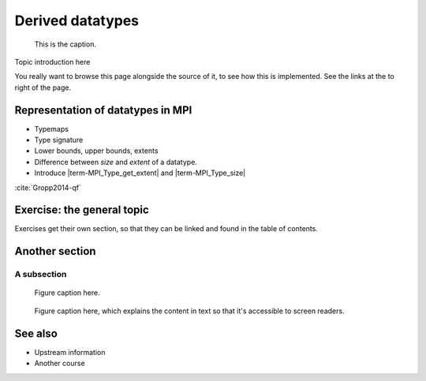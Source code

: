 Derived datatypes
=================

.. questions::

   - How can you reduce the number of messages sent and received?
   - How can you use your own derived datatypes as content of messages?

.. objectives::

   - Understand how MPI handles datatypes and the :term:`typemap` concept.
   - Learn to send and receive composite messages with |term-MPI_Pack| and |term-MPI_Unpack|
   - Learn how to represent your own derived datatypes as MPI messages with |term-MPI_Type_create_struct| and |term-MPI_Type_commit|
   - Learn how to represent homogeneous collections as MPI messages. |term-MPI_Type_contiguous|, |term-MPI_Type_vector|, |term-MPI_Type_indexed|


.. figure:: img/ENCCS.jpg
   :class: with-border

   This is the caption.


Topic introduction here

You really want to browse this page alongside the source of it, to see
how this is implemented.  See the links at the to right of the page.



Representation of datatypes in MPI
----------------------------------

- Typemaps
- Type signature
- Lower bounds, upper bounds, extents
- Difference between *size* and *extent* of a datatype.
- Introduce |term-MPI_Type_get_extent| and |term-MPI_Type_size|

:cite:`Gropp2014-qf`

.. todo::

   - Draw diagram showing how to calculate the extent from a typemap.
   - Type-along showing how to get extent and size of basis datatypes.


Exercise: the general topic
---------------------------

Exercises get their own section, so that they can be linked and found
in the table of contents.

.. challenge:: 1.1 Exercise title

   1. Notice the exercise set has both an ID and
      number ``SampleLesson-1`` and description of what it contains.

.. solution::

   * Solution here.


.. challenge:: 1.2 Create a lesson

   2. Similarly, each exercise has a quick description title ``Create
      a lesson`` in bold.  These titles are useful so that helpers
      (and learners...) can quickly understand what the point is.

.. solution::

   * Solution to that one.



Another section
---------------

.. instructor-note::

   This is an instructor note.  It may be hidden or put to the sidebar
   in a later style.  You should use it for things that the instructor
   should see while teaching, but should be de-emphasized for the
   learners.

A subsection
~~~~~~~~~~~~

.. figure:: img/sample-image.png

   Figure caption here.


.. figure:: img/sample-image.png
   :class: with-border

   Figure caption here, which explains the content in text so that
   it's accessible to screen readers.



See also
--------

* Upstream information
* Another course



.. keypoints::

   - What the learner should take away
   - point 2
   - ...
